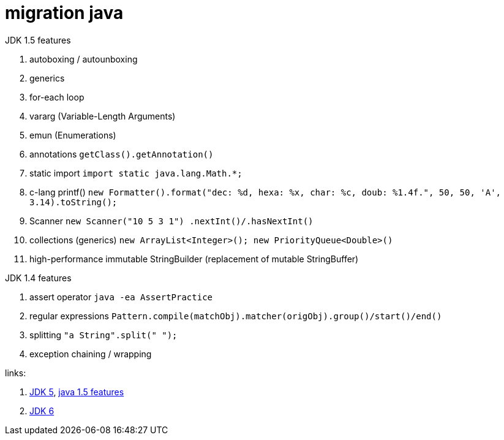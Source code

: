 = migration java

//tag::content[]
JDK 1.5 features

. autoboxing / autounboxing
. generics
. for-each loop
. vararg (Variable-Length Arguments)
. emun (Enumerations)
. annotations `getClass().getAnnotation()`
. static import `import static java.lang.Math.*;`
. c-lang printf() `new Formatter().format("dec: %d, hexa: %x, char: %c, doub: %1.4f.", 50, 50, 'A', 3.14).toString();`
. Scanner `new Scanner("10 5 3 1") .nextInt()/.hasNextInt()`
. collections (generics) `new ArrayList<Integer>(); new PriorityQueue<Double>()`
. high-performance immutable StringBuilder (replacement of mutable StringBuffer)

JDK 1.4 features

. assert operator `java -ea AssertPractice`
. regular expressions `Pattern.compile(matchObj).matcher(origObj).group()/start()/end()`
. splitting `"a String".split(" ");`
. exception chaining / wrapping

links:

. link:https://www.topcoder.com/community/data-science/data-science-tutorials/new-features-of-java-1-5/[JDK 5], link:https://way2java.com/java-versions-2/jdk-1-5-java-se-5-version/[java 1.5 features]
. link:http://www.oracle.com/technetwork/java/javase/adoptionguide-137484.html[JDK 6]
//end::content[]

